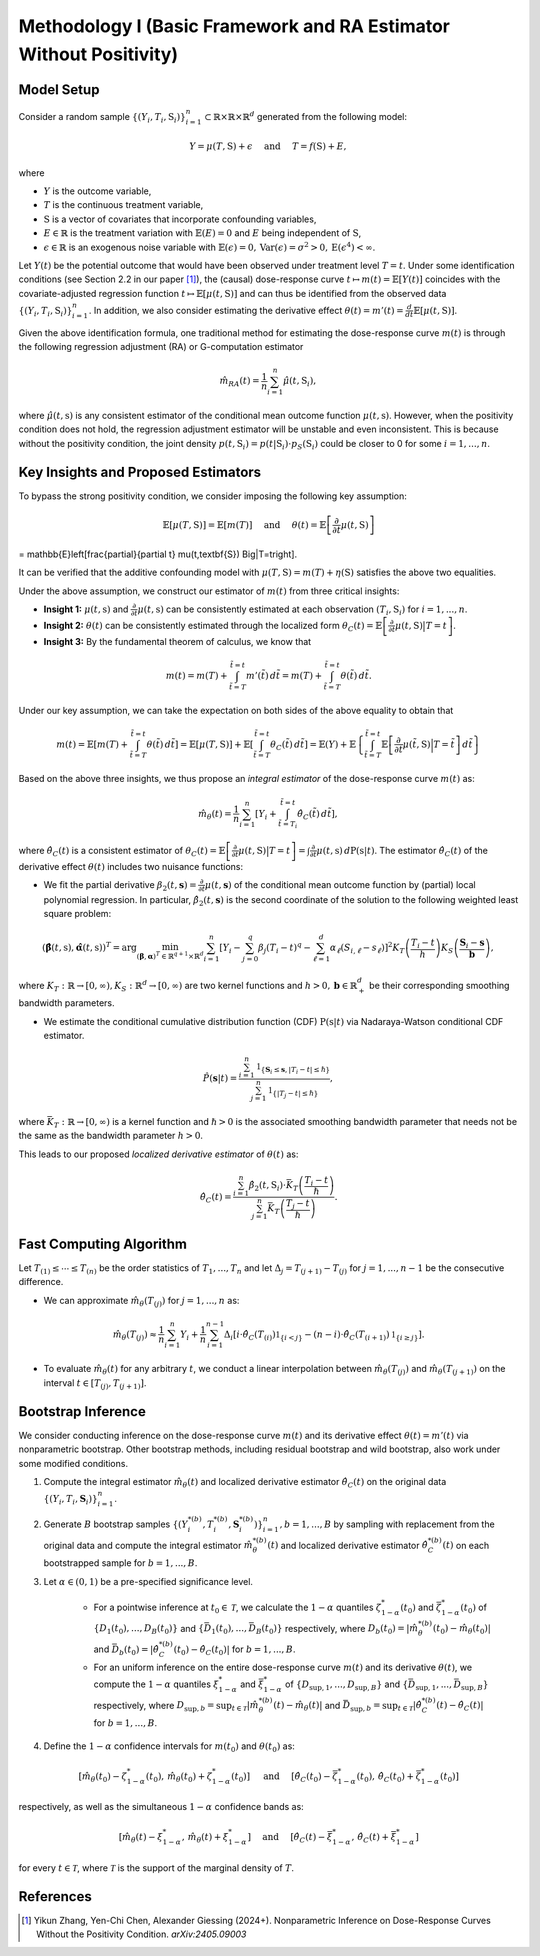 Methodology I (Basic Framework and RA Estimator Without Positivity)
===========

Model Setup
------------

Consider a random sample :math:`\{(Y_i,T_i,\textbf{S}_i)\}_{i=1}^n \subset \mathbb{R}\times \mathbb{R} \times \mathbb{R}^d` generated from the following model:

.. math::

    Y=\mu(T,\textbf{S})+\epsilon \quad \text{ and } \quad T=f(\textbf{S})+E,

where 

* :math:`Y` is the outcome variable,
* :math:`T` is the continuous treatment variable,
* :math:`\textbf{S}` is a vector of covariates that incorporate confounding variables,
* :math:`E\in\mathbb{R}` is the treatment variation with :math:`\mathbb{E}(E)=0` and :math:`E` being independent of :math:`\textbf{S}`,
* :math:`\epsilon\in\mathbb{R}` is an exogenous noise variable with :math:`\mathbb{E}(\epsilon)=0, \mathrm{Var}(\epsilon)=\sigma^2>0,\mathrm{E}(\epsilon^4)<\infty`.

Let :math:`Y(t)` be the potential outcome that would have been observed under treatment level :math:`T=t`. Under some identification conditions (see Section 2.2 in our paper [1]_), the (causal) dose-response curve :math:`t\mapsto m(t)=\mathbb{E}\left[Y(t)\right]` coincides with the covariate-adjusted regression function :math:`t\mapsto \mathbb{E}\left[\mu(t,\textbf{S})\right]` and can thus be identified from the observed data :math:`\{(Y_i,T_i,\textbf{S}_i)\}_{i=1}^n`. In addition, we also consider estimating the derivative effect :math:`\theta(t)=m'(t)=\frac{d}{dt}\mathbb{E}\left[\mu(t,\textbf{S})\right]`.

Given the above identification formula, one traditional method for estimating the dose-response curve :math:`m(t)` is through the following regression adjustment (RA) or G-computation estimator

.. math::

    \hat{m}_{RA}(t)  = \frac{1}{n}\sum_{i=1}^n \hat{\mu}(t,\textbf{S}_i),

where :math:`\hat{\mu}(t,\textbf{s})` is any consistent estimator of the conditional mean outcome function :math:`\mu(t,\textbf{s})`. However, when the positivity condition does not hold, the regression adjustment estimator will be unstable and even inconsistent. This is because without the positivity condition, the joint density :math:`p(t,\textbf{S}_i)=p(t|\textbf{S}_i)\cdot p_S(\textbf{S}_i)` could be closer to 0 for some :math:`i=1,...,n`.


Key Insights and Proposed Estimators
------------------------------------

To bypass the strong positivity condition, we consider imposing the following key assumption:

.. math::

    \mathbb{E}\left[\mu(T,\textbf{S})\right]=\mathbb{E}\left[m(T)\right] \quad \text{ and } \quad \theta(t)=\mathbb{E}\left[\frac{\partial}{\partial t} \mu(t,\textbf{S})\right] 
= \mathbb{E}\left[\frac{\partial}{\partial t} \mu(t,\textbf{S}) \Big|T=t\right].

It can be verified that the additive confounding model with :math:`\mu(T,\textbf{S})=m(T)+\eta(\textbf{S})` satisfies the above two equalities.

Under the above assumption, we construct our estimator of :math:`m(t)` from three critical insights:

* **Insight 1:** :math:`\mu(t,\textbf{s})` and :math:`\frac{\partial}{\partial t}\mu(t,\textbf{s})` can be consistently estimated at each observation :math:`(T_i,\textbf{S}_i)` for :math:`i=1,...,n`.

* **Insight 2:** :math:`\theta(t)` can be consistently estimated through the localized form :math:`\theta_C(t)=\mathbb{E}\left[\frac{\partial}{\partial t} \mu(t,\textbf{S}) \big|T=t\right]`.

* **Insight 3:** By the fundamental theorem of calculus, we know that

.. math::

    m(t) = m(T) + \int_{\tilde{t}=T}^{\tilde{t}=t} m'(\tilde{t})\, d\tilde{t} = m(T)+ \int_{\tilde{t}=T}^{\tilde{t}=t} \theta(\tilde{t})\, d\tilde{t}.

Under our key assumption, we can take the expectation on both sides of the above equality to obtain that

.. math::

    m(t) = \mathbb{E}\left[m(T) + \int_{\tilde{t}=T}^{\tilde{t}=t} \theta(\tilde{t})\, d\tilde{t}\right] =\mathbb{E}\left[\mu(T,\textbf{S})\right] + \mathbb{E}\left[\int_{\tilde{t}=T}^{\tilde{t}=t} \theta_C(\tilde{t})\, d\tilde{t}\right] = \mathbb{E}(Y) + \mathbb{E}\left\{\int_{\tilde{t}=T}^{\tilde{t}=t} \mathbb{E}\left[\frac{\partial}{\partial t}\mu(\tilde{t},\textbf{S})\Big|T=\tilde{t}\right] \, d\tilde{t}\right\}

Based on the above three insights, we thus propose an *integral estimator* of the dose-response curve :math:`m(t)` as:

.. math::

    \hat{m}_\theta(t) = \frac{1}{n}\sum_{i=1}^n \left[Y_i + \int_{\tilde{t}=T_i}^{\tilde{t}=t} \hat{\theta}_C(\tilde{t})\, d\tilde{t} \right],

where :math:`\hat{\theta}_C(t)` is a consistent estimator of :math:`\theta_C(t) = \mathbb{E}\left[\frac{\partial}{\partial t}\mu(t,\textbf{S})\big|T=t\right] = \int \frac{\partial}{\partial t} \mu(t,\textbf{s})\, d\mathrm{P}(\textbf{s}|t)`. The estimator :math:`\hat{\theta}_C(t)` of the derivative effect :math:`\theta(t)` includes two nuisance functions:

* We fit the partial derivative :math:`\beta_2(t,\mathbf{s})=\frac{\partial}{\partial t} \mu(t,\mathbf{s})` of the conditional mean outcome function by (partial) local polynomial regression. In particular, :math:`\hat{\beta}_2(t,\mathbf{s})` is the second coordinate of the solution to the following weighted least square problem:

.. math::

    \left(\hat{\mathbf{\beta}}(t,\textbf{s}), \hat{\mathbf{\alpha}}(t,\textbf{s}) \right)^T = \arg\min_{(\mathbf{\beta},\mathbf{\alpha})^T \in \mathbb{R}^{q+1}\times \mathbb{R}^d} \sum_{i=1}^n \left[Y_i-\sum_{j=0}^q\beta_j (T_i-t)^q - \sum_{\ell=1}^d\alpha_{\ell}(S_{i,\ell}-s_{\ell})\right]^2 K_T\left(\frac{T_i-t}{h}\right)K_S\left(\frac{\mathbf{S}_i-\mathbf{s}}{\mathbf{b}}\right),

where :math:`K_T:\mathbb{R}\to [0,\infty), K_S:\mathbb{R}^d \to [0,\infty)` are two kernel functions and :math:`h>0,\mathbf{b}\in \mathbb{R}_+^d` be their corresponding smoothing bandwidth parameters.

* We estimate the conditional cumulative distribution function (CDF) :math:`\mathrm{P}(\textbf{s}|t)` via Nadaraya-Watson conditional CDF estimator.

.. math::

    \hat P(\mathbf{s}|t) = \frac{\sum_{i=1}^n  \mathbb{1}_{\{\mathbf{S}_i\leq \mathbf{s}, |T_i-t|\leq \hslash\}} }{\sum_{j=1}^n \mathbb{1}_{\{|T_j-t|\leq \hslash\}}},

where :math:`\bar{K}_T:\mathbb{R}\to[0,\infty)` is a kernel function and :math:`\hslash>0` is the associated smoothing bandwidth parameter that needs not be the same as the bandwidth parameter :math:`h>0`.

This leads to our proposed *localized derivative estimator* of :math:`\theta(t)` as:

.. math::

    \hat{\theta}_C(t)= \frac{\sum_{i=1}^n \hat{\beta}_2(t,\textbf{S}_i) \cdot \bar{K}_T\left(\frac{T_i-t}{\hslash}\right)}{\sum_{j=1}^n \bar{K}_T\left(\frac{T_j-t}{\hslash}\right)}.


Fast Computing Algorithm
----------------------------

Let :math:`T_{(1)}\leq \cdots\leq T_{(n)}` be the order statistics of :math:`T_1,..., T_n` and let :math:`\Delta_j = T_{(j+1)} - T_{(j)}` for :math:`j=1,..., n-1` be the consecutive difference. 

* We can approximate :math:`\hat{m}_{\theta}(T_{(j)})` for :math:`j=1,...,n` as:

.. math::

    \hat{m}_{\theta}(T_{(j)}) \approx \frac{1}{n}\sum_{i=1}^n Y_i + \frac{1}{n}\sum_{i=1}^{n-1} \Delta_i \left[ i \cdot \hat{\theta}_C(T_{(i)}) \mathbb{1}_{ \{ i < j \} } - (n-i)\cdot \hat{\theta}_C(T_{(i+1)}) \mathbb{1}_{\{ i\geq j \} } \right].

* To evaluate :math:`\hat{m}_{\theta}(t)` for any arbitrary :math:`t`, we conduct a linear interpolation between :math:`\hat{m}_{\theta}(T_{(j)})` and :math:`\hat{m}_{\theta}(T_{(j+1)})` on the interval :math:`t\in\left[T_{(j)}, T_{(j+1)}\right]`.

Bootstrap Inference
----------------------------

We consider conducting inference on the dose-response curve :math:`m(t)` and its derivative effect :math:`\theta(t)=m'(t)` via nonparametric bootstrap. Other bootstrap methods, including residual bootstrap and wild bootstrap, also work under some modified conditions.

1. Compute the integral estimator :math:`\hat{m}_{\theta}(t)` and localized derivative estimator :math:`\hat{\theta}_C(t)` on the original data :math:`\{(Y_i,T_i,\mathbf{S}_i)\}_{i=1}^n`.

2. Generate :math:`B` bootstrap samples :math:`\left\{\left(Y_i^{*(b)},T_i^{*(b)},\mathbf{S}_i^{*(b)}\right)\right\}_{i=1}^n, b=1,...,B` by sampling with replacement from the original data and compute the integral estimator :math:`\hat{m}_{\theta}^{*(b)}(t)` and localized derivative estimator :math:`\hat{\theta}_C^{*(b)}(t)` on each bootstrapped sample for :math:`b=1,...,B`.

3. Let :math:`\alpha \in (0,1)` be a pre-specified significance level.

    * For a pointwise inference at :math:`t_0\in \mathcal{T}`, we calculate the :math:`1-\alpha` quantiles :math:`\zeta_{1-\alpha}^*(t_0)` and :math:`\bar{\zeta}_{1-\alpha}^*(t_0)` of :math:`\{D_1(t_0),...,D_B(t_0)\}` and :math:`\{\bar{D}_1(t_0),...,\bar{D}_B(t_0)\}` respectively, where :math:`D_b(t_0) = \left|\hat{m}_{\theta}^{*(b)}(t_0) - \hat{m}_{\theta}(t_0)\right|` and :math:`\bar{D}_b(t_0) = \left|\hat{\theta}_C^{*(b)}(t_0) - \hat{\theta}_C(t_0)\right|` for :math:`b=1,...,B`.

    * For an uniform inference on the entire dose-response curve :math:`m(t)` and its derivative :math:`\theta(t)`, we compute the :math:`1-\alpha` quantiles :math:`\xi_{1-\alpha}^*` and :math:`\bar{\xi}_{1-\alpha}^*` of :math:`\{D_{\sup,1},...,D_{\sup,B}\}` and :math:`\{\bar{D}_{\sup,1},...,\bar{D}_{\sup,B}\}` respectively, where :math:`D_{\sup,b} = \sup_{t\in \mathcal{T}}\left|\hat{m}_{\theta}^{*(b)}(t) - \hat{m}_{\theta}(t)\right|` and :math:`\bar{D}_{\sup,b} = \sup_{t\in \mathcal{T}}\left|\hat{\theta}_C^{*(b)}(t) - \hat{\theta}_C(t)\right|` for :math:`b=1,...,B`.

4. Define the :math:`1-\alpha` confidence intervals for :math:`m(t_0)` and :math:`\theta(t_0)` as:

.. math::

    \left[\hat{m}_{\theta}(t_0) - \zeta_{1-\alpha}^*(t_0),\, \hat{m}_{\theta}(t_0) + \zeta_{1-\alpha}^*(t_0)\right] \quad \text{ and } \quad \left[\hat{\theta}_C(t_0) - \bar{\zeta}_{1-\alpha}^*(t_0),\, \hat{\theta}_C(t_0) + \bar{\zeta}_{1-\alpha}^*(t_0)\right]

respectively, as well as the simultaneous :math:`1-\alpha` confidence bands as:

.. math::

	\left[\hat{m}_{\theta}(t) - \xi_{1-\alpha}^*,\, \hat{m}_{\theta}(t) + \xi_{1-\alpha}^*\right] \quad \text{ and } \quad \left[\hat{\theta}_C(t) - \bar{\xi}_{1-\alpha}^*,\, \hat{\theta}_C(t) + \bar{\xi}_{1-\alpha}^*\right]

for every :math:`t\in \mathcal{T}`, where :math:`\mathcal{T}` is the support of the marginal density of :math:`T`.


References
----------

.. [1] Yikun Zhang, Yen-Chi Chen, Alexander Giessing (2024+). Nonparametric Inference on Dose-Response Curves Without the Positivity Condition. *arXiv:2405.09003*
